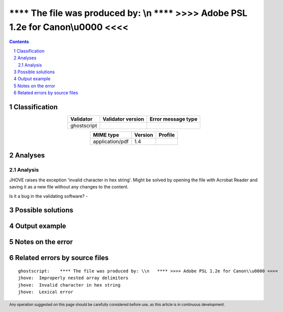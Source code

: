 ===================================================================================
**** The file was produced by: \\n   **** >>>> Adobe PSL 1.2e for Canon\\u0000 <<<<
===================================================================================

.. footer:: Any operation suggested on this page should be carefully considered before use, as this article is in continuous development.

.. contents::
   :depth: 2

.. section-numbering::

--------------
Classification
--------------

.. list-table::
   :align: center

   * - **Validator**
     - **Validator version**
     - **Error message type**
   * - ghostscript
     - 
     - 



.. list-table::
   :align: center

   * - **MIME type**
     - **Version**
     - **Profile**
   * - application/pdf
     - 1.4
     - 

--------
Analyses
--------

Analysis
========



JHOVE raises the exception 'invalid character in hex string'. Might be solved by opening the file with Acrobat Reader and saving it as a new file without any changes to the content.

Is it a bug in the validating software? - 

------------------
Possible solutions
------------------
.. contents::
   :local:

--------------
Output example
--------------




------------------
Notes on the error
------------------




------------------------------
Related errors by source files
------------------------------


::

	ghostscript:	**** The file was produced by: \\n   **** >>>> Adobe PSL 1.2e for Canon\\u0000 <<<<
	jhove:	Improperly nested array delimiters
	jhove:	Invalid character in hex string
	jhove:	Lexical error
